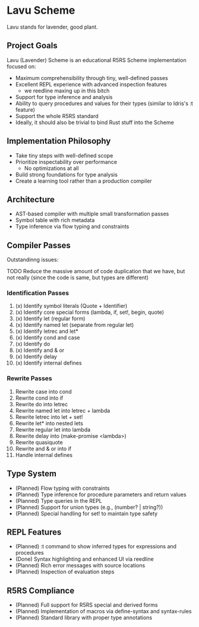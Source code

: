 * Lavu Scheme
Lavu stands for lavender, good plant.

** Project Goals
Lavu (Lavender) Scheme is an educational R5RS Scheme implementation focused on:
- Maximum comprehensibility through tiny, well-defined passes
- Excellent REPL experience with advanced inspection features
  - we reedline maxing up in this bitch
- Support for type inference and analysis
- Ability to query procedures and values for their types (similar to Idris's :t feature)
- Support the whole R5RS standard
- Ideally, it should also be trivial to bind Rust stuff into the Scheme

** Implementation Philosophy
- Take tiny steps with well-defined scope
- Prioritize inspectability over performance
  - No optimizations at all
- Build strong foundations for type analysis
- Create a learning tool rather than a production compiler

** Architecture
- AST-based compiler with multiple small transformation passes
- Symbol table with rich metadata
- Type inference via flow typing and constraints

** Compiler Passes
Outstandinng issues:
**** TODO Reduce the massive amount of code duplication that we have, but not really (since the code is same, but types are different)

*** Identification Passes
1. (x) Identify symbol literals (Quote + Identifier)
2. (x) Identify core special forms (lambda, if, set!, begin, quote)
3. (x) Identify let (regular form)
4. (x) Identify named let (separate from regular let)
5. (x) Identify letrec and let*
6. (x) Identify cond and case
7. (x) Identify do
8. (x) Identify and & or
9. (x) Identify delay
10. (x) Identify internal defines

*** Rewrite Passes
11. Rewrite case into cond
12. Rewrite cond into if
13. Rewrite do into letrec
14. Rewrite named let into letrec + lambda
15. Rewrite letrec into let + set!
16. Rewrite let* into nested lets
17. Rewrite regular let into lambda
18. Rewrite delay into (make-promise <lambda>)
19. Rewrite quasiquote
20. Rewrite and & or into if
21. Handle internal defines

** Type System
- (Planned) Flow typing with constraints
- (Planned) Type inference for procedure parameters and return values
- (Planned) Type queries in the REPL
- (Planned) Support for union types (e.g., (number? | string?))
- (Planned) Special handling for set! to maintain type safety

** REPL Features
- (Planned) :t command to show inferred types for expressions and procedures
- (Done) Syntax highlighting and enhanced UI via reedline
- (Planned) Rich error messages with source locations
- (Planned) Inspection of evaluation steps

** R5RS Compliance
- (Planned) Full support for R5RS special and derived forms
- (Planned) Implementation of macros via define-syntax and syntax-rules
- (Planned) Standard library with proper type annotations
